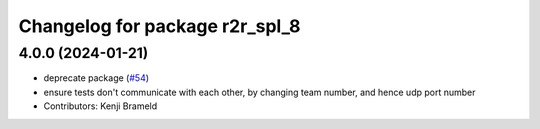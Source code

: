 ^^^^^^^^^^^^^^^^^^^^^^^^^^^^^^^
Changelog for package r2r_spl_8
^^^^^^^^^^^^^^^^^^^^^^^^^^^^^^^

4.0.0 (2024-01-21)
------------------
* deprecate package (`#54 <https://github.com/ros-sports/r2r_spl/issues/54>`_)
* ensure tests don't communicate with each other, by changing team number, and hence udp port number
* Contributors: Kenji Brameld
